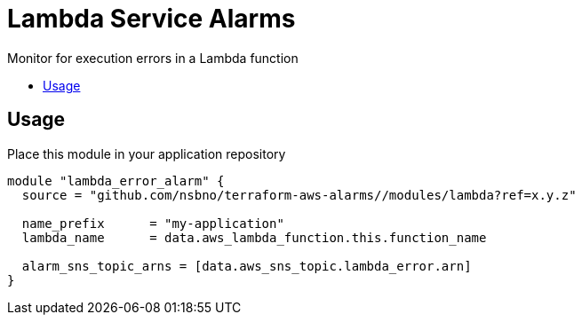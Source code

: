 = Lambda Service Alarms
:!toc-title:
:!toc-placement:
:toc:

Monitor for execution errors in a Lambda function

toc::[]

== Usage

Place this module in your application repository

[source, hcl]
----
module "lambda_error_alarm" {
  source = "github.com/nsbno/terraform-aws-alarms//modules/lambda?ref=x.y.z"

  name_prefix      = "my-application"
  lambda_name      = data.aws_lambda_function.this.function_name

  alarm_sns_topic_arns = [data.aws_sns_topic.lambda_error.arn]
}
----
